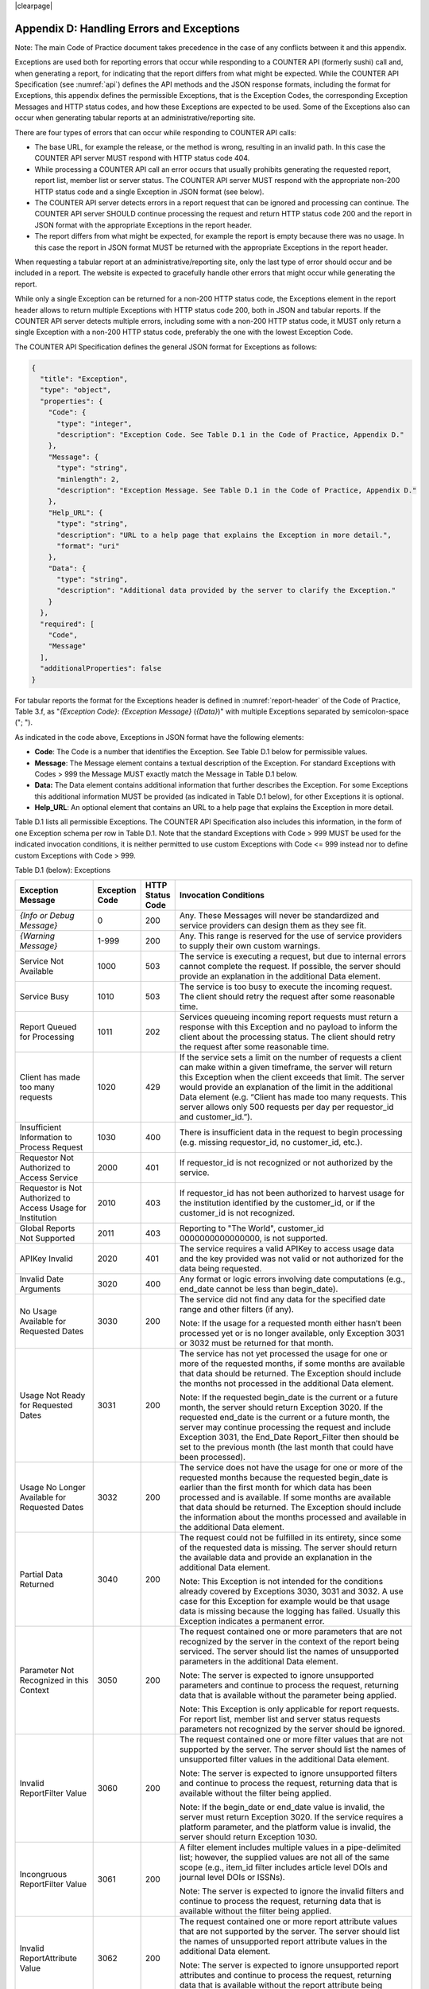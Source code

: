 .. The COUNTER Code of Practice © 2017-2024 by COUNTER Metrics
   is licensed under CC BY 4.0. To view a copy of this license,
   visit https://creativecommons.org/licenses/by/4.0/

|clearpage|

.. _appendix-d:

Appendix D: Handling Errors and Exceptions
==========================================

Note: The main Code of Practice document takes precedence in the case of any conflicts between it and this appendix.

Exceptions are used both for reporting errors that occur while responding to a COUNTER API (formerly sushi) call and, when generating a report, for indicating that the report differs from what might be expected. While the COUNTER API Specification (see :numref:`api`) defines the API methods and the JSON response formats, including the format for Exceptions, this appendix defines the permissible Exceptions, that is the Exception Codes, the corresponding Exception Messages and HTTP status codes, and how these Exceptions are expected to be used. Some of the Exceptions also can occur when generating tabular reports at an administrative/reporting site.

There are four types of errors that can occur while responding to COUNTER API calls:

* The base URL, for example the release, or the method is wrong, resulting in an invalid path. In this case the COUNTER API server MUST respond with HTTP status code 404.
* While processing a COUNTER API call an error occurs that usually prohibits generating the requested report, report list, member list or server status. The COUNTER API server MUST respond with the appropriate non-200 HTTP status code and a single Exception in JSON format (see below).
* The COUNTER API server detects errors in a report request that can be ignored and processing can continue. The COUNTER API server SHOULD continue processing the request and return HTTP status code 200 and the report in JSON format with the appropriate Exceptions in the report header.
* The report differs from what might be expected, for example the report is empty because there was no usage. In this case the report in JSON format MUST be returned with the appropriate Exceptions in the report header.

When requesting a tabular report at an administrative/reporting site, only the last type of error should occur and be included in a report. The website is expected to gracefully handle other errors that might occur while generating the report.

While only a single Exception can be returned for a non-200 HTTP status code, the Exceptions element in the report header allows to return multiple Exceptions with HTTP status code 200, both in JSON and tabular reports. If the COUNTER API server detects multiple errors, including some with a non-200 HTTP status code, it MUST only return a single Exception with a non-200 HTTP status code, preferably the one with the lowest Exception Code.

The COUNTER API Specification defines the general JSON format for Exceptions as follows:

.. code-block:: JSON

   {
     "title": "Exception",
     "type": "object",
     "properties": {
       "Code": {
         "type": "integer",
         "description": "Exception Code. See Table D.1 in the Code of Practice, Appendix D."
       },
       "Message": {
         "type": "string",
         "minlength": 2,
         "description": "Exception Message. See Table D.1 in the Code of Practice, Appendix D."
       },
       "Help_URL": {
         "type": "string",
         "description": "URL to a help page that explains the Exception in more detail.",
         "format": "uri"
       },
       "Data": {
         "type": "string",
         "description": "Additional data provided by the server to clarify the Exception."
       }
     },
     "required": [
       "Code",
       "Message"
     ],
     "additionalProperties": false
   }

For tabular reports the format for the Exceptions header is defined in :numref:`report-header` of the Code of Practice, Table 3.f, as "*{Exception Code}*: *{Exception Message}* (*{Data}*)" with multiple Exceptions separated by semicolon-space ("; ").

As indicated in the code above, Exceptions in JSON format have the following elements:

* **Code**: The Code is a number that identifies the Exception. See Table D.1 below for permissible values.
* **Message**: The Message element contains a textual description of the Exception. For standard Exceptions with Codes > 999 the Message MUST exactly match the Message in Table D.1 below.
* **Data:** The Data element contains additional information that further describes the Exception. For some Exceptions this additional information MUST be provided (as indicated in Table D.1 below), for other Exceptions it is optional.
* **Help_URL**: An optional element that contains an URL to a help page that explains the Exception in more detail.

Table D.1 lists all permissible Exceptions. The COUNTER API Specification also includes this information, in the form of one Exception schema per row in Table D.1. Note that the standard Exceptions with Code > 999 MUST be used for the indicated invocation conditions, it is neither permitted to use custom Exceptions with Code <= 999 instead nor to define custom Exceptions with Code > 999.

Table D.1 (below): Exceptions

.. only:: latex

   .. tabularcolumns:: |>{\raggedright\arraybackslash}\Y{0.21}|>{\raggedright\arraybackslash}\Y{0.12}|>{\raggedright\arraybackslash}\Y{0.09}|>{\parskip=\tparskip}\Y{0.58}|

.. list-table::
   :class: longtable
   :widths: 20 10 7 63
   :header-rows: 1

   * - Exception Message
     - Exception Code
     - HTTP Status Code
     - Invocation Conditions

   * - *{Info or Debug Message}*
     - 0
     - 200
     - Any. These Messages will never be standardized and service providers can design them as they see fit.

   * - *{Warning Message}*
     - 1-999
     - 200
     - Any. This range is reserved for the use of service providers to supply their own custom warnings.

   * - Service Not Available
     - 1000
     - 503
     - The service is executing a request, but due to internal errors cannot complete the request. If possible, the server should provide an explanation in the additional Data element.

   * - Service Busy
     - 1010
     - 503
     - The service is too busy to execute the incoming request. The client should retry the request after some reasonable time.

   * - Report Queued for Processing
     - 1011
     - 202
     - Services queueing incoming report requests must return a response with this Exception and no payload to inform the client about the processing status. The client should retry the request after some reasonable time.

   * - Client has made too many requests
     - 1020
     - 429
     - If the service sets a limit on the number of requests a client can make within a given timeframe, the server will return this Exception when the client exceeds that limit. The server would provide an explanation of the limit in the additional Data element (e.g. “Client has made too many requests. This server allows only 500 requests per day per requestor_id and customer_id.”).

   * - Insufficient Information to Process Request
     - 1030
     - 400
     - There is insufficient data in the request to begin processing (e.g. missing requestor_id, no customer_id, etc.).

   * - Requestor Not Authorized to Access Service
     - 2000
     - 401
     - If requestor_id is not recognized or not authorized by the service.

   * - Requestor is Not Authorized to Access Usage for Institution
     - 2010
     - 403
     - If requestor_id has not been authorized to harvest usage for the institution identified by the customer_id, or if the customer_id is not recognized.

   * - Global Reports Not Supported
     - 2011
     - 403
     - Reporting to "The World", customer_id 0000000000000000, is not supported.

   * - APIKey Invalid
     - 2020
     - 401
     - The service requires a valid APIKey to access usage data and the key provided was not valid or not authorized for the data being requested.

   * - Invalid Date Arguments
     - 3020
     - 400
     - Any format or logic errors involving date computations (e.g., end_date cannot be less than begin_date).

   * - No Usage Available for Requested Dates
     - 3030
     - 200
     - The service did not find any data for the specified date range and other filters (if any).

       Note: If the usage for a requested month either hasn’t been processed yet or is no longer available, only Exception 3031 or 3032 must be returned for that month.

   * - Usage Not Ready for Requested Dates
     - 3031
     - 200
     - The service has not yet processed the usage for one or more of the requested months, if some months are available that data should be returned. The Exception should include the months not processed in the additional Data element.

       Note: If the requested begin_date is the current or a future month, the server should return Exception 3020. If the requested end_date is the current or a future month, the server may continue processing the request and include Exception 3031, the End_Date Report_Filter then should be set to the previous month (the last month that could have been processed).

   * - Usage No Longer Available for Requested Dates
     - 3032
     - 200
     - The service does not have the usage for one or more of the requested months because the requested begin_date is earlier than the first month for which data has been processed and is available. If some months are available that data should be returned. The Exception should include the information about the months processed and available in the additional Data element.

   * - Partial Data Returned
     - 3040
     - 200
     - The request could not be fulfilled in its entirety, since some of the requested data is missing. The server should return the available data and provide an explanation in the additional Data element.

       Note: This Exception is not intended for the conditions already covered by Exceptions 3030, 3031 and 3032. A use case for this Exception for example would be that usage data is missing because the logging has failed. Usually this Exception indicates a permanent error.

   * - Parameter Not Recognized in this Context
     - 3050
     - 200
     - The request contained one or more parameters that are not recognized by the server in the context of the report being serviced. The server should list the names of unsupported parameters in the additional Data element.

       Note: The server is expected to ignore unsupported parameters and continue to process the request, returning data that is available without the parameter being applied.

       Note: This Exception is only applicable for report requests. For report list, member list and server status requests parameters not recognized by the server should be ignored.

   * - Invalid ReportFilter Value
     - 3060
     - 200
     - The request contained one or more filter values that are not supported by the server. The server should list the names of unsupported filter values in the additional Data element.

       Note: The server is expected to ignore unsupported filters and continue to process the request, returning data that is available without the filter being applied.

       Note: If the begin_date or end_date value is invalid, the server must return Exception 3020. If the service requires a platform parameter, and the platform value is invalid, the server should return Exception 1030.

   * - Incongruous ReportFilter Value
     - 3061
     - 200
     - A filter element includes multiple values in a pipe-delimited list; however, the supplied values are not all of the same scope (e.g., item_id filter includes article level DOIs and journal level DOIs or ISSNs).

       Note: The server is expected to ignore the invalid filters and continue to process the request, returning data that is available without the filter being applied.

   * - Invalid ReportAttribute Value
     - 3062
     - 200
     - The request contained one or more report attribute values that are not supported by the server. The server should list the names of unsupported report attribute values in the additional Data element.

       Note: The server is expected to ignore unsupported report attributes and continue to process the request, returning data that is available without the report attribute being applied.

   * - Components Not Supported
     - 3063
     - 200
     - The request contained include_component_details=True, but reporting on component usage is not supported.

       Note: The server is expected to ignore unsupported report attributes and continue to process the request, returning data that is available without the report attribute being applied.

   * - Required ReportFilter Missing
     - 3070
     - 200
     - A required filter was not included in the request. Which filters are required will depend on the report and the service being called. The server should list the names of the missing filters in the additional Data element.

       Note: If begin_date or end_date is missing, the server must return Exception 1030. If the service requires a platform parameter, and platform is missing, the server also should return Exception 1030.

       Note: Currently there are no other required report filters, so this Exception should not occur.
